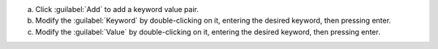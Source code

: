 a. Click :guilabel:`Add` to add a keyword value pair.

#. Modify the :guilabel:`Keyword` by double-clicking on it, entering
   the desired keyword, then pressing enter.

#. Modify the :guilabel:`Value` by double-clicking on it, entering the
   desired keyword, then pressing enter.
